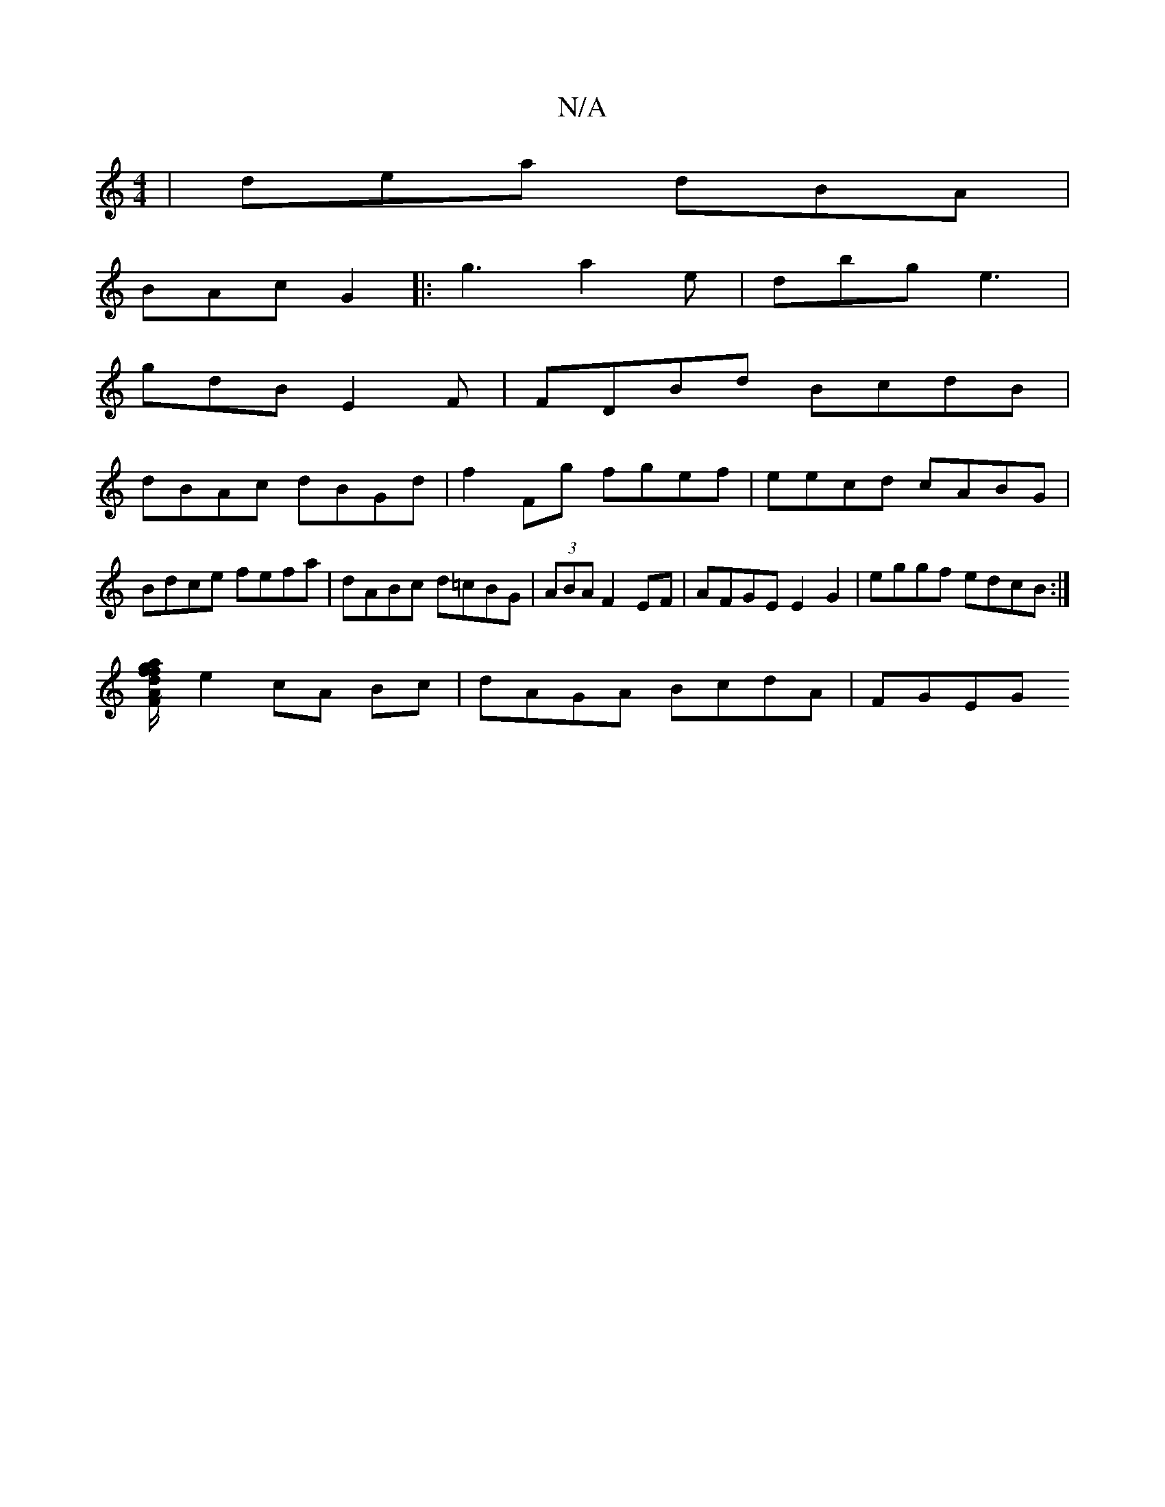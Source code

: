 X:1
T:N/A
M:4/4
R:N/A
K:Cmajor
 | dea dBA |
BAc G2|:g3 a2e|dbg e3|
gdB E2F | FDBd BcdB|
dBAc dBGd|f2Fg fgef | eecd cABG | Bdce fefa | dABc d=cBG|(3ABA F2 EF|AFGE E2G2 | eggf edcB:|
[af/g/fd FAc | ~A2Gf ggge|
e2cA Bc|dAGA BcdA|FGEG 